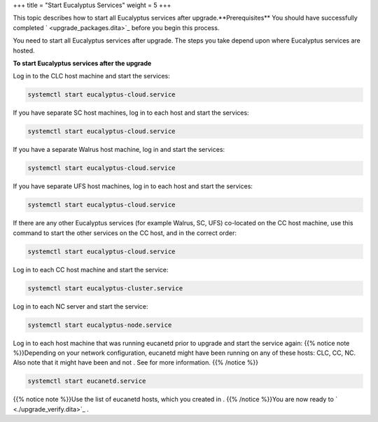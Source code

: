 +++
title = "Start Eucalyptus Services"
weight = 5
+++

..  _upgrade_start:

This topic describes how to start all Eucalyptus services after upgrade.**Prerequisites** You should have successfully completed ` <upgrade_packages.dita>`_ before you begin this process. 

You need to start all Eucalyptus services after upgrade. The steps you take depend upon where Eucalyptus services are hosted. 

**To start Eucalyptus services after the upgrade** 

Log in to the CLC host machine and start the services: 

.. code::

  systemctl start eucalyptus-cloud.service

If you have separate SC host machines, log in to each host and start the services: 

.. code::

  systemctl start eucalyptus-cloud.service

If you have a separate Walrus host machine, log in and start the services: 

.. code::

  systemctl start eucalyptus-cloud.service

If you have separate UFS host machines, log in to each host and start the services: 

.. code::

  systemctl start eucalyptus-cloud.service

If there are any other Eucalyptus services (for example Walrus, SC, UFS) co-located on the CC host machine, use this command to start the other services on the CC host, and in the correct order: 

.. code::

  systemctl start eucalyptus-cloud.service

Log in to each CC host machine and start the service: 

.. code::

  systemctl start eucalyptus-cluster.service

Log in to each NC server and start the service: 

.. code::

  systemctl start eucalyptus-node.service

Log in to each host machine that was running eucanetd prior to upgrade and start the service again: {{% notice note %}}Depending on your network configuration, eucanetd might have been running on any of these hosts: CLC, CC, NC. Also note that it might have been and not . See for more information. {{% /notice %}}



.. code::

  systemctl start eucanetd.service



{{% notice note %}}Use the list of eucanetd hosts, which you created in . {{% /notice %}}You are now ready to ` <./upgrade_verify.dita>`_ . 